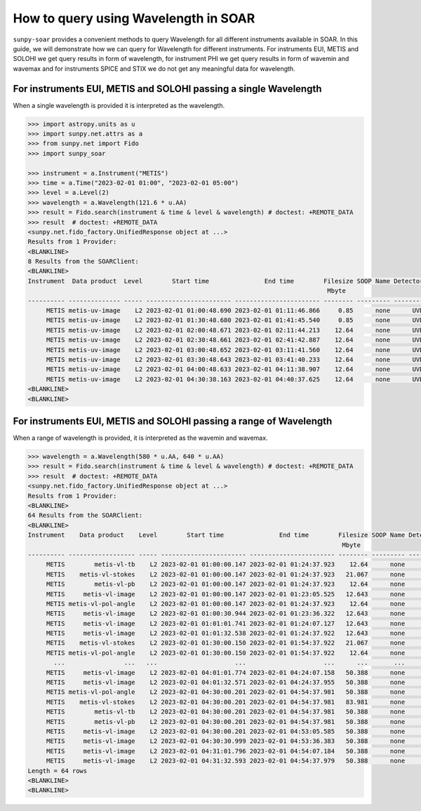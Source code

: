 .. _sunpy-soar-how-to-query-wavelength:

*************************************
How to query using Wavelength in SOAR
*************************************

``sunpy-soar`` provides a convenient methods to query Wavelength for all different instruments available in SOAR.
In this guide, we will demonstrate how we can query for Wavelength for different instruments.
For instruments EUI, METIS and SOLOHI we get query results in form of wavelength, for instrument PHI we get query results in form of wavemin and wavemax and for instruments SPICE and STIX we do not get any meaningful data for wavelength.

For instruments EUI, METIS and SOLOHI passing a single Wavelength
=================================================================

When a single wavelength is provided it is interpreted as the wavelength.

.. code-block:: python


    >>> import astropy.units as u
    >>> import sunpy.net.attrs as a
    >>> from sunpy.net import Fido
    >>> import sunpy_soar

    >>> instrument = a.Instrument("METIS")
    >>> time = a.Time("2023-02-01 01:00", "2023-02-01 05:00")
    >>> level = a.Level(2)
    >>> wavelength = a.Wavelength(121.6 * u.AA)
    >>> result = Fido.search(instrument & time & level & wavelength) # doctest: +REMOTE_DATA
    >>> result  # doctest: +REMOTE_DATA
    <sunpy.net.fido_factory.UnifiedResponse object at ...>
    Results from 1 Provider:
    <BLANKLINE>
    8 Results from the SOARClient:
    <BLANKLINE>
    Instrument  Data product  Level        Start time               End time        Filesize SOOP Name Detector Wavelength
                                                                                     Mbyte
    ---------- -------------- ----- ----------------------- ----------------------- -------- --------- -------- ----------
         METIS metis-uv-image    L2 2023-02-01 01:00:48.690 2023-02-01 01:11:46.866     0.85      none      UVD      121.6
         METIS metis-uv-image    L2 2023-02-01 01:30:48.680 2023-02-01 01:41:45.540     0.85      none      UVD      121.6
         METIS metis-uv-image    L2 2023-02-01 02:00:48.671 2023-02-01 02:11:44.213    12.64      none      UVD      121.6
         METIS metis-uv-image    L2 2023-02-01 02:30:48.661 2023-02-01 02:41:42.887    12.64      none      UVD      121.6
         METIS metis-uv-image    L2 2023-02-01 03:00:48.652 2023-02-01 03:11:41.560    12.64      none      UVD      121.6
         METIS metis-uv-image    L2 2023-02-01 03:30:48.643 2023-02-01 03:41:40.233    12.64      none      UVD      121.6
         METIS metis-uv-image    L2 2023-02-01 04:00:48.633 2023-02-01 04:11:38.907    12.64      none      UVD      121.6
         METIS metis-uv-image    L2 2023-02-01 04:30:38.163 2023-02-01 04:40:37.625    12.64      none      UVD      121.6
    <BLANKLINE>
    <BLANKLINE>

For instruments EUI, METIS and SOLOHI passing a range of Wavelength
===================================================================

When a range of wavelength is provided, it is interpreted as the wavemin and wavemax.

.. code-block:: python


    >>> wavelength = a.Wavelength(580 * u.AA, 640 * u.AA)
    >>> result = Fido.search(instrument & time & level & wavelength) # doctest: +REMOTE_DATA
    >>> result  # doctest: +REMOTE_DATA
    <sunpy.net.fido_factory.UnifiedResponse object at ...>
    Results from 1 Provider:
    <BLANKLINE>
    64 Results from the SOARClient:
    <BLANKLINE>
    Instrument    Data product    Level        Start time               End time        Filesize SOOP Name Detector Wavelength
                                                                                         Mbyte
    ---------- ------------------ ----- ----------------------- ----------------------- -------- --------- -------- ----------
         METIS        metis-vl-tb    L2 2023-02-01 01:00:00.147 2023-02-01 01:24:37.923    12.64      none      VLD      610.0
         METIS    metis-vl-stokes    L2 2023-02-01 01:00:00.147 2023-02-01 01:24:37.923   21.067      none      VLD      610.0
         METIS        metis-vl-pb    L2 2023-02-01 01:00:00.147 2023-02-01 01:24:37.923    12.64      none      VLD      610.0
         METIS     metis-vl-image    L2 2023-02-01 01:00:00.147 2023-02-01 01:23:05.525   12.643      none      VLD      610.0
         METIS metis-vl-pol-angle    L2 2023-02-01 01:00:00.147 2023-02-01 01:24:37.923    12.64      none      VLD      610.0
         METIS     metis-vl-image    L2 2023-02-01 01:00:30.944 2023-02-01 01:23:36.322   12.643      none      VLD      610.0
         METIS     metis-vl-image    L2 2023-02-01 01:01:01.741 2023-02-01 01:24:07.127   12.643      none      VLD      610.0
         METIS     metis-vl-image    L2 2023-02-01 01:01:32.538 2023-02-01 01:24:37.922   12.643      none      VLD      610.0
         METIS    metis-vl-stokes    L2 2023-02-01 01:30:00.150 2023-02-01 01:54:37.922   21.067      none      VLD      610.0
         METIS metis-vl-pol-angle    L2 2023-02-01 01:30:00.150 2023-02-01 01:54:37.922    12.64      none      VLD      610.0
           ...                ...   ...                     ...                     ...      ...       ...      ...        ...
         METIS     metis-vl-image    L2 2023-02-01 04:01:01.774 2023-02-01 04:24:07.158   50.388      none      VLD      610.0
         METIS     metis-vl-image    L2 2023-02-01 04:01:32.571 2023-02-01 04:24:37.955   50.388      none      VLD      610.0
         METIS metis-vl-pol-angle    L2 2023-02-01 04:30:00.201 2023-02-01 04:54:37.981   50.388      none      VLD      610.0
         METIS    metis-vl-stokes    L2 2023-02-01 04:30:00.201 2023-02-01 04:54:37.981   83.981      none      VLD      610.0
         METIS        metis-vl-tb    L2 2023-02-01 04:30:00.201 2023-02-01 04:54:37.981   50.388      none      VLD      610.0
         METIS        metis-vl-pb    L2 2023-02-01 04:30:00.201 2023-02-01 04:54:37.981   50.388      none      VLD      610.0
         METIS     metis-vl-image    L2 2023-02-01 04:30:00.201 2023-02-01 04:53:05.585   50.388      none      VLD      610.0
         METIS     metis-vl-image    L2 2023-02-01 04:30:30.999 2023-02-01 04:53:36.383   50.388      none      VLD      610.0
         METIS     metis-vl-image    L2 2023-02-01 04:31:01.796 2023-02-01 04:54:07.184   50.388      none      VLD      610.0
         METIS     metis-vl-image    L2 2023-02-01 04:31:32.593 2023-02-01 04:54:37.979   50.388      none      VLD      610.0
    Length = 64 rows
    <BLANKLINE>
    <BLANKLINE>
